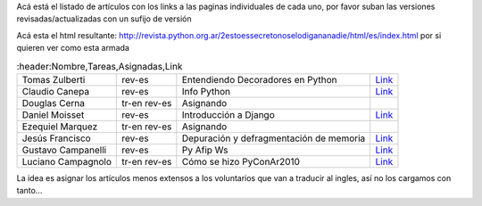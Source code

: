 
Acá está el listado de artículos con los links a las paginas individuales de cada uno, por favor suban las versiones revisadas/actualizadas con un sufijo de versión

Acá esta el html resultante: http://revista.python.org.ar/2estoessecretonoselodigananadie/html/es/index.html por si quieren ver como esta armada


.. csv-table::
    :header:Nombre,Tareas,Asignadas,Link

    Tomas Zulberti,rev-es,Entendiendo Decoradores en Python,`Link </Proyectos/RevistaPythonComunidad/PET2/decoradores>`__
    Claudio Canepa,rev-es,Info Python,`Link </Proyectos/RevistaPythonComunidad/PET2/InfoPython>`__
    Douglas Cerna,tr-en rev-es,Asignando,
    Daniel Moisset,rev-es,Introducción a Django,`Link </Proyectos/RevistaPythonComunidad/PET2/IntroDjango>`__
    Ezequiel Marquez,tr-en rev-es,Asignando,
    Jesús Francisco,rev-es,Depuración y defragmentación de memoria,`Link </Proyectos/RevistaPythonComunidad/PET2/DepuracionDefragmentacion>`__
    Gustavo Campanelli,rev-es,Py Afip Ws,`Link <Proyectos/RevistaPythonComunidad/PET2/PyAfipWs>`__
    Luciano Campagnolo,tr-en rev-es,Cómo se hizo PyConAr2010,`Link <Proyectos/RevistaPythonComunidad/PET2/comosehizo>`__

La idea es asignar los artículos menos extensos a los voluntarios que van a traducir al ingles, así no los cargamos con tanto...


